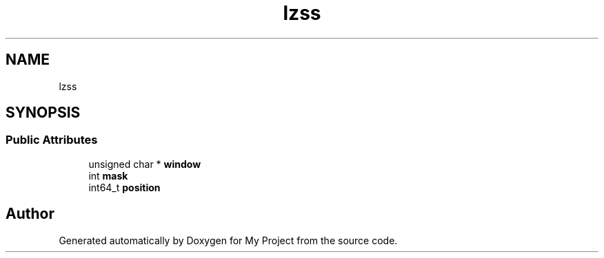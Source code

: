 .TH "lzss" 3 "Wed Feb 1 2023" "Version Version 0.0" "My Project" \" -*- nroff -*-
.ad l
.nh
.SH NAME
lzss
.SH SYNOPSIS
.br
.PP
.SS "Public Attributes"

.in +1c
.ti -1c
.RI "unsigned char * \fBwindow\fP"
.br
.ti -1c
.RI "int \fBmask\fP"
.br
.ti -1c
.RI "int64_t \fBposition\fP"
.br
.in -1c

.SH "Author"
.PP 
Generated automatically by Doxygen for My Project from the source code\&.
